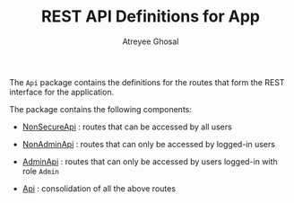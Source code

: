 #+TITLE: REST API Definitions for App
#+AUTHOR: Atreyee Ghosal



The =Api= package contains the definitions for the routes that form the REST
interface for the application.

The package contains the following components:

  - [[file:NonSecureRoutes.org][NonSecureApi]] : routes that can be accessed by all users

  - [[file:NonAdminApi.org][NonAdminApi]] : routes that can only be accessed by logged-in users

  - [[file:AdminApi.org][AdminApi]] : routes that can only be accessed by users logged-in with role =Admin=

  - [[file:Api.org][Api]] : consolidation of all the above routes
